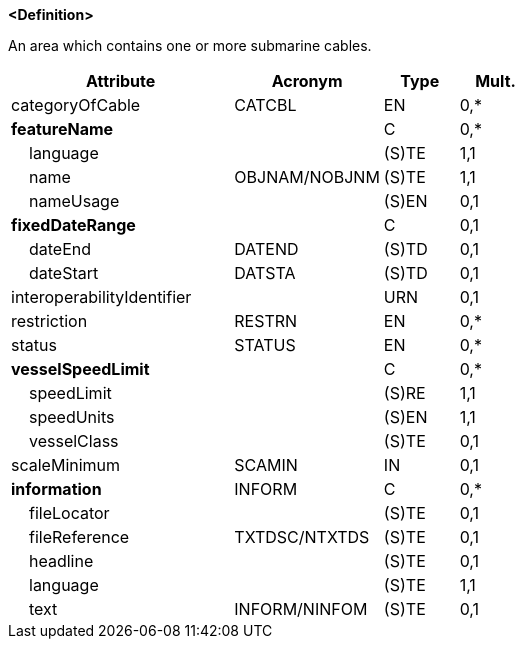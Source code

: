 **<Definition>**

An area which contains one or more submarine cables.

[cols="3,2,1,1", options="header"]
|===
|Attribute |Acronym |Type |Mult.

|categoryOfCable|CATCBL|EN|0,*
|**featureName**||C|0,*
|    [.red]#language#||(S)TE|1,1
|    [.red]#name#|OBJNAM/NOBJNM|(S)TE|1,1
|    nameUsage||(S)EN|0,1
|**fixedDateRange**||C|0,1
|    dateEnd|DATEND|(S)TD|0,1
|    dateStart|DATSTA|(S)TD|0,1
|interoperabilityIdentifier||URN|0,1
|restriction|RESTRN|EN|0,*
|status|STATUS|EN|0,*
|**vesselSpeedLimit**||C|0,*
|    [.red]#speedLimit#||(S)RE|1,1
|    [.red]#speedUnits#||(S)EN|1,1
|    vesselClass||(S)TE|0,1
|scaleMinimum|SCAMIN|IN|0,1
|**information**|INFORM|C|0,*
|    fileLocator||(S)TE|0,1
|    fileReference|TXTDSC/NTXTDS|(S)TE|0,1
|    headline||(S)TE|0,1
|    [.red]#language#||(S)TE|1,1
|    text|INFORM/NINFOM|(S)TE|0,1
|===

// include::../features_rules/CableArea_rules.adoc[tag=CableArea]

